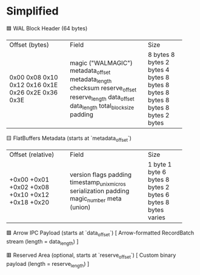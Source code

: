 * Simplified

🟦 WAL Block Header (64 bytes)
+----------------------+----------------------------+-------------+
| Offset (bytes)       | Field                      | Size        |
+----------------------+----------------------------+-------------+
| 0x00                 | magic ("WALMAGIC")         | 8 bytes     |
| 0x08                 | metadata_offset            | 8 bytes     |
| 0x10                 | metadata_length            | 2 bytes     |
| 0x12                 | checksum                   | 4 bytes     |
| 0x16                 | reserve_offset             | 8 bytes     |
| 0x1E                 | reserve_length             | 8 bytes     |
| 0x26                 | data_offset                | 8 bytes     |
| 0x2E                 | data_length                | 8 bytes     |
| 0x36                 | total_block_size           | 8 bytes     |
| 0x3E                 | padding                    | 2 bytes     |
+----------------------+----------------------------+-------------+

🟨 FlatBuffers Metadata (starts at `metadata_offset`)
+----------------------+----------------------------+-------------+
| Offset (relative)    | Field                      | Size        |
+----------------------+----------------------------+-------------+
| +0x00                | version                    | 1 byte      |
| +0x01                | flags                      | 1 byte      |
| +0x02                | padding                    | 6 bytes     |
| +0x08                | timestamp_unix_micros      | 8 bytes     |
| +0x10                | serialization              | 2 bytes     |
| +0x12                | padding                    | 6 bytes     |
| +0x18                | magic_number               | 8 bytes     |
| +0x20                | meta (union)               | varies      |
+----------------------+----------------------------+-------------+

🟩 Arrow IPC Payload (starts at `data_offset`)
[ Arrow-formatted RecordBatch stream (length = data_length) ]

🟥 Reserved Area (optional, starts at `reserve_offset`)
[ Custom binary payload (length = reserve_length) ]
